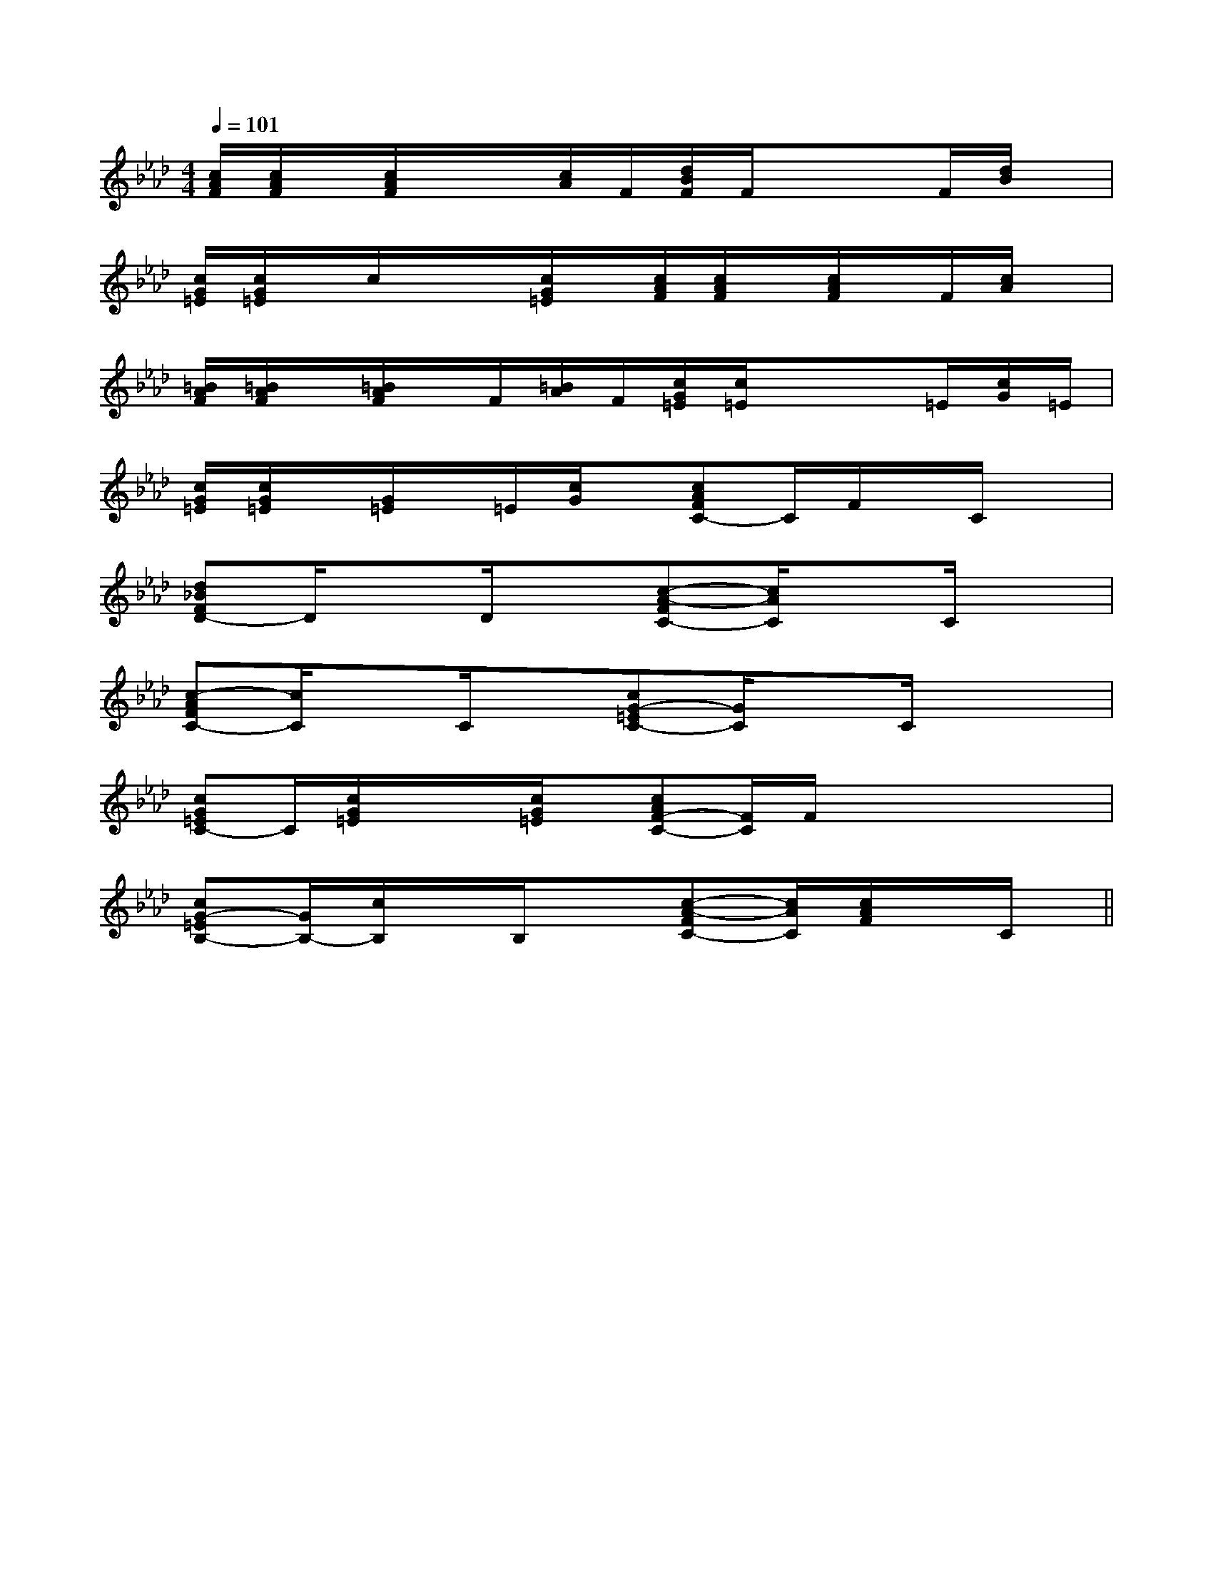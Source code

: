 X:1
T:
M:4/4
L:1/8
Q:1/4=101
K:Ab
%4flats
%%MIDI program 0
%%MIDI program 0
V:1
%%MIDI program 24
[c/2A/2F/2][c/2A/2F/2]x/2[c/2A/2F/2]x/2x/2[c/2A/2]F/2[d/2B/2F/2]F/2x/2xF/2[d/2B/2]x/2|
[c/2G/2=E/2][c/2G/2=E/2]x/2c/2x/2x/2[c/2G/2=E/2]x/2[c/2A/2F/2][c/2A/2F/2]x/2[c/2A/2F/2]x/2F/2[c/2A/2]x/2|
[=B/2A/2F/2][=B/2A/2F/2]x/2[=B/2A/2F/2]x/2F/2[=B/2A/2]F/2[c/2G/2=E/2][c/2=E/2]x/2x=E/2[c/2G/2]=E/2|
[c/2G/2=E/2][c/2G/2=E/2]x/2[G/2=E/2]x/2=E/2[c/2G/2]x/2[cAFC-]C/2F/2x/2C/2x|
[d_BFD-]D/2xD/2x[c-A-FC-][c/2A/2C/2]xC/2x|
[c-AFC-][c/2C/2]xC/2x[cG-=EC-][G/2C/2]xC/2x/2x/2|
[cG=EC-]C/2[c/2G/2=E/2]x/2x/2[c/2G/2=E/2]x/2[cAF-C-][F/2C/2]F/2x/2x/2x/2x/2|
[cG-=EB,-][G/2B,/2-][c/2B,/2]x/2B,/2x[c-A-FC-][c/2A/2C/2][c/2A/2F/2]x/2C/2x||
|
|
|
|
|
|
|
|
|
|
|
|
|
|
<<<<<<<<<<<<<<<[C-A,-E,-A,,-][C-A,-E,-A,,-][C-A,-E,-A,,-][C-A,-E,-A,,-][C-A,-E,-A,,-][C-A,-E,-A,,-][C-A,-E,-A,,-][C-A,-E,-A,,-][C-A,-E,-A,,-][C-A,-E,-A,,-][C-A,-E,-A,,-][C-A,-E,-A,,-][C-A,-E,-A,,-][C-A,-E,-A,,-][C-A,-E,-A,,-]d/2A/2-d/2A/2-d/2A/2-d/2A/2-d/2A/2-d/2A/2-d/2A/2-d/2A/2-d/2A/2-d/2A/2-d/2A/2-d/2A/2-d/2A/2-d/2A/2-[D/2D,/2[D/2D,/2[D/2D,/2[D/2D,/2[D/2D,/2[D/2D,/2[D/2D,/2[D/2D,/2[D/2D,/2[D/2D,/2[D/2D,/2[D/2D,/2[D/2D,/2[D/2D,/2[D/2D,/22F,2-C,2-F,,2-]2F,2-C,2-F,,2-]2F,2-C,2-F,,2-]2F,2-C,2-F,,2-]2F,2-C,2-F,,2-]2F,2-C,2-F,,2-]2F,2-C,2-F,,2-]2F,2-C,2-F,,2-]2F,2-C,2-F,,2-]2F,2-C,2-F,,2-]2F,2-C,2-F,,2-]2F,2-C,2-F,,2-]2F,2-C,2-F,,2-]2F,2-C,2-F,,2-]2F,2-C,2-F,,2-]D/2-C/2D/2-C/2D/2-C/2D/2-C/2D/2-C/2D/2-C/2D/2-C/2D/2-C/2D/2-C/2D/2-C/2D/2-C/2D/2-C/2D/2-C/2D/2-C/2D/2-C/2E/2-E,,/2-]E/2-E,,/2-]E/2-E,,/2-]E/2-E,,/2-]E/2-E,,/2-]E/2-E,,/2-]E/2-E,,/2-]E/2-E,,/2-]E/2-E,,/2-]E/2-E,,/2-]E/2-E,,/2-]E/2-E,,/2-]E/2-E,,/2-]E/2-E,,/2-]E/2-E,,/2-]-A,,-E,,-]-A,,-E,,-]-A,,-E,,-]-A,,-E,,-]-A,,-E,,-]-A,,-E,,-]-A,,-E,,-]-A,,-E,,-]-A,,-E,,-]-A,,-E,,-]-A,,-E,,-]-A,,-E,,-]-A,,-E,,-]-A,,-E,,-]-A,,-E,,-][^A3/2G[^A3/2G[^A3/2G[^A3/2G[^A3/2G[^A3/2G[^A3/2G[^A3/2G[^A3/2G[^A3/2G[^A3/2G[^A3/2G[^A3/2G[^A3/2G[^A3/2G[B2G2F[B2G2F[B2G2F[B2G2F[B2G2F[B2G2F[B2G2F[B2G2F[B2G2F[B2G2F[B2G2F[B2G2F[B2G2F[B2G2F[B2G2F3a3a3a3a3a3a3a3a3a3a3a3a3a3a3a[f-^d[f-^d[f-^d[f-^d[f-^d[f-^d[f-^d[f-^d[f-^d[f-^d[f-^d[f-^d[f-^d[f-^d[f-^d3a3a3a3a3a3a3a3a3a3a3a3a3a3a2=E,2]2=E,2]2=E,2]2=E,2]2=E,2]2=E,2]2=E,2]2=E,2]2=E,2]2=E,2]2=E,2]2=E,2]2=E,2]2=E,2]2=E,2][c/2C/2-[c/2C/2-[c/2C/2-[c/2C/2-[c/2C/2-[c/2C/2-[c/2C/2-[c/2C/2-[c/2C/2-[c/2C/2-[c/2C/2-[c/2C/2-[c/2C/2-2=E,2]2=E,2]2=E,2]2=E,2]2=E,2]2=E,2]2=E,2]2=E,2]2=E,2]2=E,2]2=E,2]2=E,2]2=E,2]